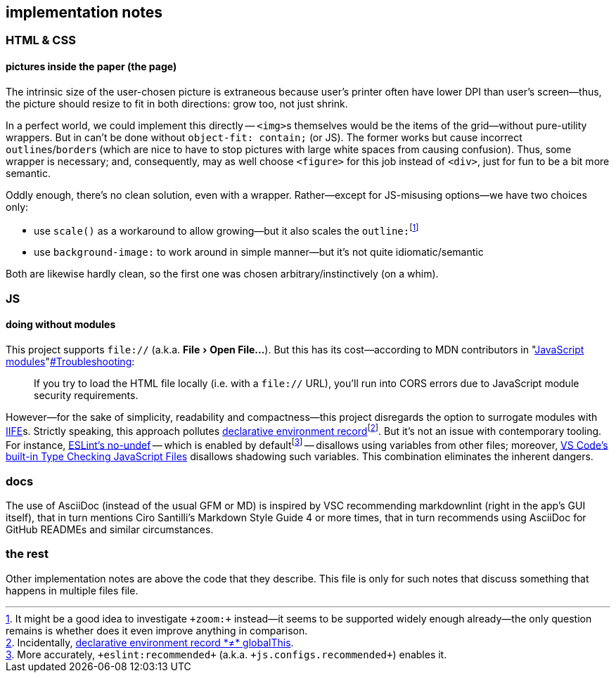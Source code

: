 == implementation notes
:experimental:

=== HTML & CSS

==== pictures inside the paper (the page)

The intrinsic size of the user-chosen picture is extraneous because user's printer often have lower DPI than user's screen--thus, the picture should resize to fit in both directions: grow too, not just shrink.

In a perfect world, we could implement this directly -- ``+<img>+``s themselves would be the items of the grid--without pure-utility wrappers. But in can't be done without `+object-fit: contain;+` (or JS). The former works but cause incorrect ``+outline+``s/``+border+``s (which are nice to have to stop pictures with large white spaces from causing confusion). Thus, some wrapper is necessary; and, consequently, may as well choose `+<figure>+` for this job instead of `+<div>+`, just [line-through]#for fun# to be a bit more semantic.

Oddly enough, there's no clean solution, even with a wrapper. Rather--except for JS-[line-through]##mis##using options--we have two choices only:

:fn-zoom: pass:c,q[footnote:[It might be a good idea to investigate `+zoom:+` instead--it seems to be supported widely enough already--the only question remains is whether does it even improve anything in comparison.]]

* use `+scale()+` as a workaround to allow growing--but it also scales the ``+outline:+``{fn-zoom}
* use `+background-image:+` to work around in simple manner--but it's not quite idiomatic/semantic

Both are likewise hardly clean, so the first one was chosen arbitrary/instinctively (on a whim).

=== JS

==== doing without modules

This project supports `+file://+` (a.k.a. menu:File[Open File…]). But this has its cost--according to MDN contributors in "https://developer.mozilla.org/en-US/docs/Web/JavaScript/Guide/Modules[JavaScript modules]"https://developer.mozilla.org/en-US/docs/Web/JavaScript/Guide/Modules#troubleshooting[#Troubleshooting]:

[quote]
If you try to load the HTML file locally (i.e. with a `+file://+` URL), you'll run into CORS errors due to JavaScript module security requirements.

:fn-globalThis: footnote:[Incidentally, https://exploringjs.com/deep-js/ch_global-scope.html[declarative environment record *≠* globalThis].]
:fn-eslint-recommended: pass:c,q[footnote:[More accurately, `+eslint:recommended+` (a.k.a. `+js.configs.recommended+`) enables it.]]

However--for the sake of simplicity, readability and compactness--this project disregards the option to surrogate modules with https://en.wikipedia.org/wiki/Immediately_invoked_function_expression[IIFE]s.
Strictly speaking, this approach pollutes https://exploringjs.com/deep-js/ch_global-scope.html[declarative environment record]{fn-globalThis}.
But it's not an issue with contemporary tooling.
For instance, https://eslint.org/docs/latest/rules/no-undef[ESLint’s no-undef] -- which is enabled by default{fn-eslint-recommended} -- disallows using variables from other files;
moreover, https://www.typescriptlang.org/docs/handbook/type-checking-javascript-files.html[VS Code's built-in Type Checking JavaScript Files] disallows shadowing such variables.
This combination eliminates the inherent dangers.

=== docs

The use of AsciiDoc (instead of the usual GFM or MD) is inspired by VSC recommending markdownlint (right in the app's GUI itself), that in turn mentions Ciro Santilli's Markdown Style Guide 4 or more times, that in turn recommends using AsciiDoc for GitHub READMEs and similar circumstances.

=== the rest

Other implementation notes are above the code that they describe. This file is only for such notes that discuss something that happens in multiple files file.
